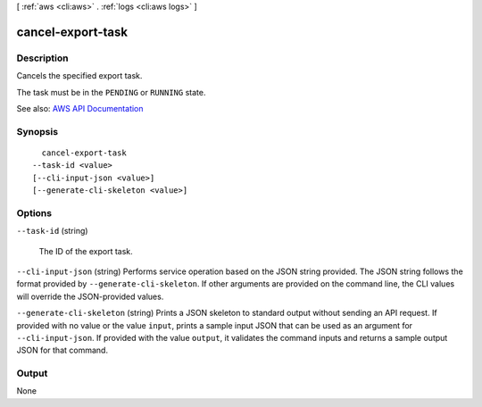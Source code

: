 [ :ref:`aws <cli:aws>` . :ref:`logs <cli:aws logs>` ]

.. _cli:aws logs cancel-export-task:


******************
cancel-export-task
******************



===========
Description
===========



Cancels the specified export task.

 

The task must be in the ``PENDING`` or ``RUNNING`` state.



See also: `AWS API Documentation <https://docs.aws.amazon.com/goto/WebAPI/logs-2014-03-28/CancelExportTask>`_


========
Synopsis
========

::

    cancel-export-task
  --task-id <value>
  [--cli-input-json <value>]
  [--generate-cli-skeleton <value>]




=======
Options
=======

``--task-id`` (string)


  The ID of the export task.

  

``--cli-input-json`` (string)
Performs service operation based on the JSON string provided. The JSON string follows the format provided by ``--generate-cli-skeleton``. If other arguments are provided on the command line, the CLI values will override the JSON-provided values.

``--generate-cli-skeleton`` (string)
Prints a JSON skeleton to standard output without sending an API request. If provided with no value or the value ``input``, prints a sample input JSON that can be used as an argument for ``--cli-input-json``. If provided with the value ``output``, it validates the command inputs and returns a sample output JSON for that command.



======
Output
======

None